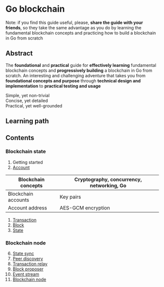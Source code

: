 * Go blockchain

Note: if you find this guide useful, please, *share the guide with your
friends*, so they take the same advantage as you do by learning the fundamental
blockchain concepts and practicing how to build a blockchain in Go from scratch

** Abstract

The *foundational* and *practical* guide for *effectively learning* fundamental
blockchain concepts and *progressively building* a blockchain in Go from
scratch. An interesting and challenging adventure that takes you from
*foundational concepts and purpose* through *technical design and
implementation* to *practical testing and usage*

- Simple, yet non-trivial ::
- Concise, yet detailed ::
- Practical, yet well-grounded ::

** Learning path

** Contents

*** Blockchain state

1. Getting started
2. [[/doc/account.org][Account]]
| Blockchain concepts | Cryptography, concurrency, networking, Go |
|---------------------+-------------------------------------------|
| Blockchain accounts | Key pairs                                 |
| Account address     | AES-GCM encryption                        |
3. [[/doc/transaction.org][Transaction]]
4. [[/doc/block.org][Block]]
5. [[/doc/state.org][State]]

*** Blockchain node

6. [@6] [[/doc/state-sync.org][State sync]]
7. [[/doc/peer-discovery.org][Peer discovery]]
8. [[/doc/transaction-relay.org][Transaction relay]]
9. [[/doc/block-proposer.org][Block proposer]]
10. [[/doc/event-stream.org][Event stream]]
11. [[/doc/blockchain-node.org][Blockchain node]]

